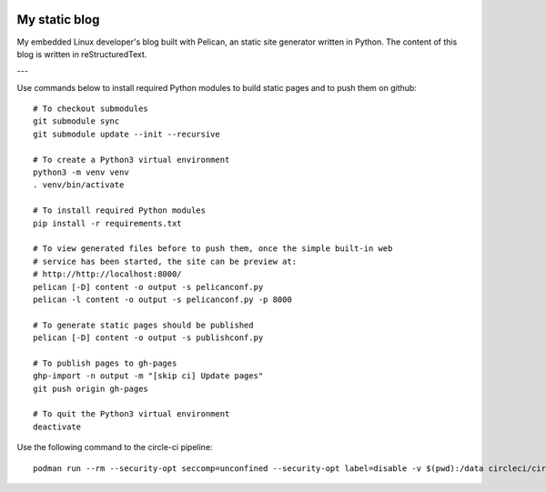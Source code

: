 .. image:: https://circleci.com/gh/tprrt/blog.svg?style=svg&circle-token=8794b4eb585ada86a0521f8c215903faa223de40
    :alt: Circle badge
    :target: https://app.circleci.com/pipelines/github/tprrt/blog

.. image:: https://sonarcloud.io/api/project_badges/measure?project=tprrt_blog&metric=alert_status
    :alt: Quality Gate Status
    :target: https://sonarcloud.io/dashboard?id=tprrt_blog

==============
My static blog
==============

My embedded Linux developer's blog built with Pelican, an static site generator
written in Python. The content of this blog is written in reStructuredText.

---

Use commands below to install required Python modules to build static pages and to push them on github:

::

    # To checkout submodules
    git submodule sync
    git submodule update --init --recursive

    # To create a Python3 virtual environment
    python3 -m venv venv
    . venv/bin/activate

    # To install required Python modules
    pip install -r requirements.txt

    # To view generated files before to push them, once the simple built-in web
    # service has been started, the site can be preview at:
    # http://http://localhost:8000/
    pelican [-D] content -o output -s pelicanconf.py
    pelican -l content -o output -s pelicanconf.py -p 8000

    # To generate static pages should be published
    pelican [-D] content -o output -s publishconf.py

    # To publish pages to gh-pages
    ghp-import -n output -m "[skip ci] Update pages"
    git push origin gh-pages

    # To quit the Python3 virtual environment
    deactivate


Use the following command to the circle-ci pipeline:

::

    podman run --rm --security-opt seccomp=unconfined --security-opt label=disable -v $(pwd):/data circleci/circleci-cli:alpine config validate /data/.circleci/config.yml --token $TOKEN
